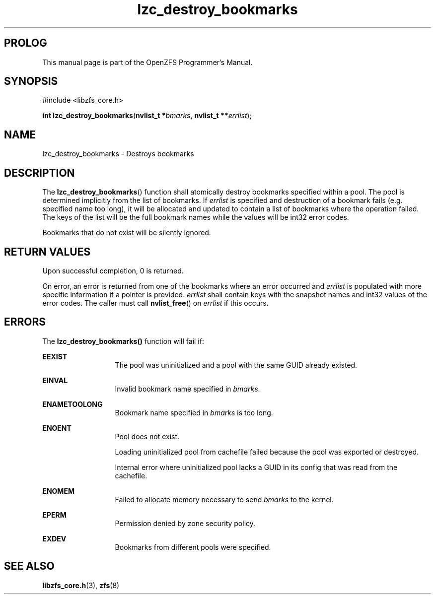 '\" t
.\"
.\" CDDL HEADER START
.\"
.\" The contents of this file are subject to the terms of the
.\" Common Development and Distribution License (the "License").
.\" You may not use this file except in compliance with the License.
.\"
.\" You can obtain a copy of the license at usr/src/OPENSOLARIS.LICENSE
.\" or http://www.opensolaris.org/os/licensing.
.\" See the License for the specific language governing permissions
.\" and limitations under the License.
.\"
.\" When distributing Covered Code, include this CDDL HEADER in each
.\" file and include the License file at usr/src/OPENSOLARIS.LICENSE.
.\" If applicable, add the following below this CDDL HEADER, with the
.\" fields enclosed by brackets "[]" replaced with your own identifying
.\" information: Portions Copyright [yyyy] [name of copyright owner]
.\"
.\" CDDL HEADER END
.\"
.\"
.\" Copyright 2015 ClusterHQ Inc. All rights reserved.
.\"
.TH lzc_destroy_bookmarks 3 "2015 JUL 7" "OpenZFS" "OpenZFS Programmer's Manual"

.SH PROLOG
This manual page is part of the OpenZFS Programmer's Manual.

.SH SYNOPSIS
#include <libzfs_core.h>

\fBint\fR \fBlzc_destroy_bookmarks\fR(\fBnvlist_t *\fR\fIbmarks\fR, \fBnvlist_t **\fR\fIerrlist\fR);

.SH NAME
lzc_destroy_bookmarks \- Destroys bookmarks

.SH DESCRIPTION
.LP
The \fBlzc_destroy_bookmarks\fR() function shall atomically destroy bookmarks specified within a pool.
The pool is determined implicitly from the list of bookmarks.
If \fIerrlist\fR is specified and destruction of a bookmark fails (e.g. specified name too long), it will be allocated and updated to contain a list of bookmarks where the operation failed.
The keys of the list will be the full bookmark names while the values will be int32 error codes.
.sp
Bookmarks that do not exist will be silently ignored.

.SH RETURN VALUES
.sp
.LP
Upon successful completion, 0 is returned.
.sp
On error, an error is returned from one of the bookmarks where an error occurred and \fIerrlist\fR is populated with more specific information if a pointer is provided.
\fIerrlist\fR shall contain keys with the snapshot names and int32 values of the error codes.
The caller must call \fBnvlist_free\fR() on \fIerrlist\fR if this occurs.
.SH ERRORS
.sp
.LP
The \fBlzc_destroy_bookmarks()\fR function will fail if:
.sp
.ne 2
.na
\fB\fBEEXIST\fR\fR
.ad
.RS 13n
The pool was uninitialized and a pool with the same GUID already existed.
.RE

.sp
.ne 2
.na
\fB\fBEINVAL\fR\fR
.ad
.RS 13n
Invalid bookmark name specified in \fIbmarks\fR.
.RE

.sp
.ne 2
.na
\fB\fBENAMETOOLONG\fR\fR
.ad
.RS 13n
Bookmark name specified in \fIbmarks\fR is too long.
.RE

.sp
.ne 2
.na
\fB\fBENOENT\fR\fR
.ad
.RS 13n
Pool does not exist.
.sp
Loading uninitialized pool from cachefile failed because the pool was exported or destroyed.
.sp
Internal error where uninitialized pool lacks a GUID in its config that was read from the cachefile.
.RE

.sp
.ne 2
.na
\fB\fBENOMEM\fR\fR
.ad
.RS 13n
Failed to allocate memory necessary to send \fIbmarks\fR to the kernel.
.RE

.sp
.ne 2
.na
\fB\fBEPERM\fR\fR
.ad
.RS 13n
Permission denied by zone security policy.
.RE

.sp
.ne 2
.na
\fB\fBEXDEV\fR\fR
.ad
.RS 13n
Bookmarks from different pools were specified.
.RE

.SH SEE ALSO
.sp
.LP
\fBlibzfs_core.h\fR(3), \fBzfs\fR(8)
